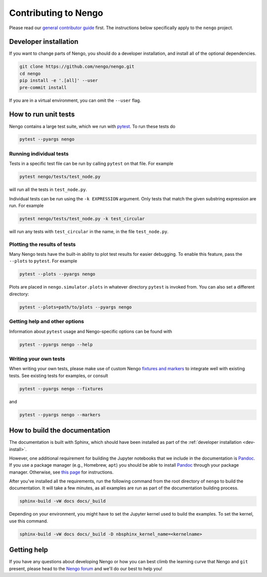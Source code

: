 *********************
Contributing to Nengo
*********************

Please read our
`general contributor guide <https://www.nengo.ai/contributing/>`_
first.
The instructions below specifically apply
to the ``nengo`` project.

.. _dev-install:

Developer installation
======================

If you want to change parts of Nengo,
you should do a developer installation,
and install all of the optional dependencies.

.. code-block:: bash

   git clone https://github.com/nengo/nengo.git
   cd nengo
   pip install -e '.[all]' --user
   pre-commit install

If you are in a virtual environment, you can omit the ``--user`` flag.

How to run unit tests
=====================

Nengo contains a large test suite, which we run with pytest_.
To run these tests do

.. code-block:: bash

   pytest --pyargs nengo

Running individual tests
------------------------

Tests in a specific test file can be run by calling
``pytest`` on that file. For example

.. code-block:: bash

   pytest nengo/tests/test_node.py

will run all the tests in ``test_node.py``.

Individual tests can be run using the ``-k EXPRESSION`` argument. Only tests
that match the given substring expression are run. For example

.. code-block:: bash

   pytest nengo/tests/test_node.py -k test_circular

will run any tests with ``test_circular`` in the name, in the file
``test_node.py``.

Plotting the results of tests
-----------------------------

Many Nengo tests have the built-in ability to plot test results
for easier debugging. To enable this feature,
pass the ``--plots`` to ``pytest``. For example

.. code-block:: bash

   pytest --plots --pyargs nengo

Plots are placed in ``nengo.simulator.plots`` in whatever directory
``pytest`` is invoked from. You can also set a different directory:

.. code-block:: bash

  pytest --plots=path/to/plots --pyargs nengo

Getting help and other options
------------------------------

Information about ``pytest`` usage
and Nengo-specific options can be found with

.. code-block:: bash

   pytest --pyargs nengo --help

Writing your own tests
----------------------

When writing your own tests, please make use of
custom Nengo `fixtures and markers
<https://github.com/nengo/nengo/blob/master/pytest_nengo.py>`_
to integrate well with existing tests.
See existing tests for examples, or consult

.. code-block:: bash

   pytest --pyargs nengo --fixtures

and

.. code-block:: bash

   pytest --pyargs nengo --markers

.. _pytest: https://docs.pytest.org/en/latest/

How to build the documentation
==============================

The documentation is built with Sphinx,
which should have been installed as part
of the :ref:`developer installation <dev-install>`.

However, one additional requirement for building the Jupyter notebooks
that we include in the documentation is Pandoc_.
If you use a package manager (e.g., Homebrew, ``apt``)
you should be able to install Pandoc_ through your package manager.
Otherwise, see
`this page <https://pandoc.org/installing.html>`_
for instructions.

After you've installed all the requirements,
run the following command from the root directory of ``nengo``
to build the documentation.
It will take a few minutes, as all examples are run
as part of the documentation building process.

.. code-block:: bash

   sphinx-build -vW docs docs/_build

Depending on your environment,
you might have to set the Jupyter kernel
used to build the examples.
To set the kernel, use this command.

.. code-block:: bash

   sphinx-build -vW docs docs/_build -D nbsphinx_kernel_name=<kernelname>

.. _Pandoc: https://pandoc.org/

Getting help
============

If you have any questions about developing Nengo
or how you can best climb the learning curve
that Nengo and ``git`` present, please head to the
`Nengo forum <https://forum.nengo.ai/>`_
and we'll do our best to help you!
